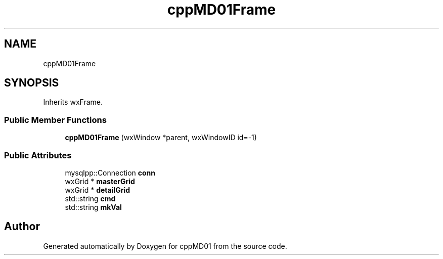 .TH "cppMD01Frame" 3 "cppMD01" \" -*- nroff -*-
.ad l
.nh
.SH NAME
cppMD01Frame
.SH SYNOPSIS
.br
.PP
.PP
Inherits wxFrame\&.
.SS "Public Member Functions"

.in +1c
.ti -1c
.RI "\fBcppMD01Frame\fP (wxWindow *parent, wxWindowID id=\-1)"
.br
.in -1c
.SS "Public Attributes"

.in +1c
.ti -1c
.RI "mysqlpp::Connection \fBconn\fP"
.br
.ti -1c
.RI "wxGrid * \fBmasterGrid\fP"
.br
.ti -1c
.RI "wxGrid * \fBdetailGrid\fP"
.br
.ti -1c
.RI "std::string \fBcmd\fP"
.br
.ti -1c
.RI "std::string \fBmkVal\fP"
.br
.in -1c

.SH "Author"
.PP 
Generated automatically by Doxygen for cppMD01 from the source code\&.
